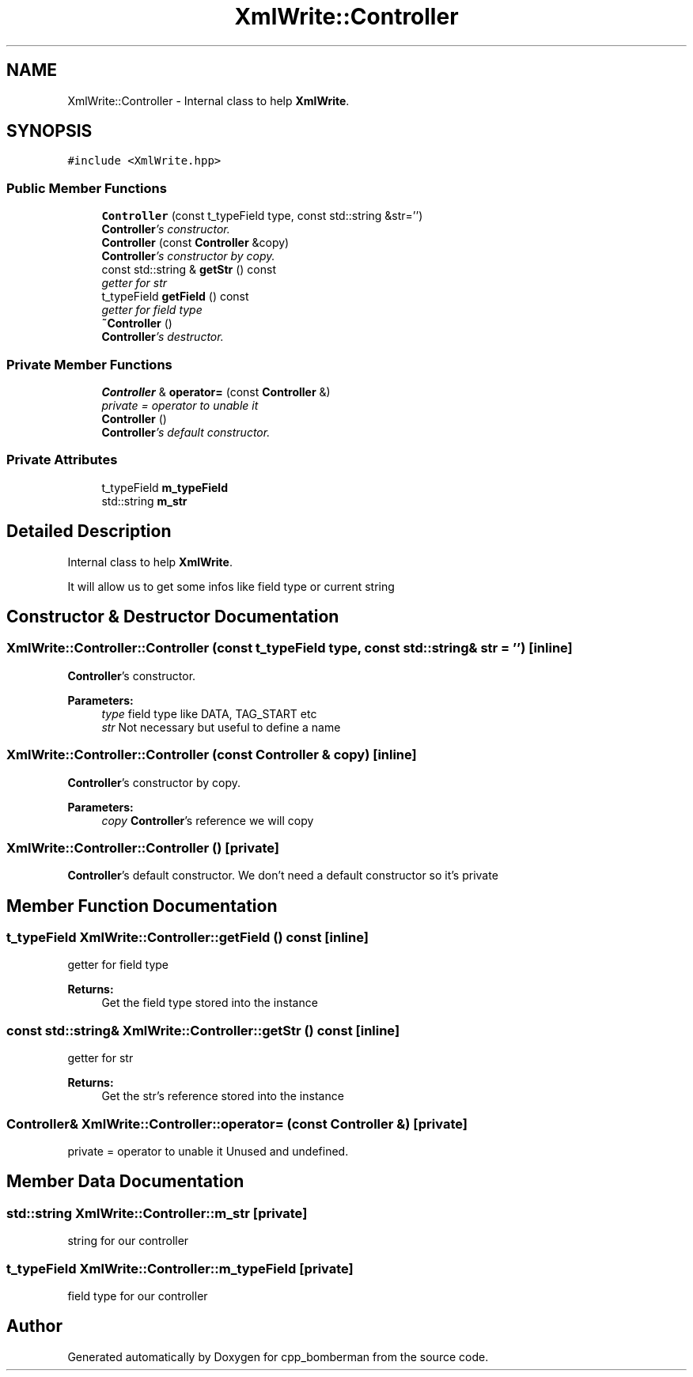 .TH "XmlWrite::Controller" 3 "Tue Jun 9 2015" "Version 0.53" "cpp_bomberman" \" -*- nroff -*-
.ad l
.nh
.SH NAME
XmlWrite::Controller \- Internal class to help \fBXmlWrite\fP\&.  

.SH SYNOPSIS
.br
.PP
.PP
\fC#include <XmlWrite\&.hpp>\fP
.SS "Public Member Functions"

.in +1c
.ti -1c
.RI "\fBController\fP (const t_typeField type, const std::string &str='')"
.br
.RI "\fI\fBController\fP's constructor\&. \fP"
.ti -1c
.RI "\fBController\fP (const \fBController\fP &copy)"
.br
.RI "\fI\fBController\fP's constructor by copy\&. \fP"
.ti -1c
.RI "const std::string & \fBgetStr\fP () const "
.br
.RI "\fIgetter for str \fP"
.ti -1c
.RI "t_typeField \fBgetField\fP () const "
.br
.RI "\fIgetter for field type \fP"
.ti -1c
.RI "\fB~Controller\fP ()"
.br
.RI "\fI\fBController\fP's destructor\&. \fP"
.in -1c
.SS "Private Member Functions"

.in +1c
.ti -1c
.RI "\fBController\fP & \fBoperator=\fP (const \fBController\fP &)"
.br
.RI "\fIprivate = operator to unable it \fP"
.ti -1c
.RI "\fBController\fP ()"
.br
.RI "\fI\fBController\fP's default constructor\&. \fP"
.in -1c
.SS "Private Attributes"

.in +1c
.ti -1c
.RI "t_typeField \fBm_typeField\fP"
.br
.ti -1c
.RI "std::string \fBm_str\fP"
.br
.in -1c
.SH "Detailed Description"
.PP 
Internal class to help \fBXmlWrite\fP\&. 

It will allow us to get some infos like field type or current string 
.SH "Constructor & Destructor Documentation"
.PP 
.SS "XmlWrite::Controller::Controller (const t_typeField type, const std::string & str = \fC''\fP)\fC [inline]\fP"

.PP
\fBController\fP's constructor\&. 
.PP
\fBParameters:\fP
.RS 4
\fItype\fP field type like DATA, TAG_START etc 
.br
\fIstr\fP Not necessary but useful to define a name 
.RE
.PP

.SS "XmlWrite::Controller::Controller (const \fBController\fP & copy)\fC [inline]\fP"

.PP
\fBController\fP's constructor by copy\&. 
.PP
\fBParameters:\fP
.RS 4
\fIcopy\fP \fBController\fP's reference we will copy 
.RE
.PP

.SS "XmlWrite::Controller::Controller ()\fC [private]\fP"

.PP
\fBController\fP's default constructor\&. We don't need a default constructor so it's private 
.SH "Member Function Documentation"
.PP 
.SS "t_typeField XmlWrite::Controller::getField () const\fC [inline]\fP"

.PP
getter for field type 
.PP
\fBReturns:\fP
.RS 4
Get the field type stored into the instance 
.RE
.PP

.SS "const std::string& XmlWrite::Controller::getStr () const\fC [inline]\fP"

.PP
getter for str 
.PP
\fBReturns:\fP
.RS 4
Get the str's reference stored into the instance 
.RE
.PP

.SS "\fBController\fP& XmlWrite::Controller::operator= (const \fBController\fP &)\fC [private]\fP"

.PP
private = operator to unable it Unused and undefined\&. 
.SH "Member Data Documentation"
.PP 
.SS "std::string XmlWrite::Controller::m_str\fC [private]\fP"
string for our controller 
.SS "t_typeField XmlWrite::Controller::m_typeField\fC [private]\fP"
field type for our controller 

.SH "Author"
.PP 
Generated automatically by Doxygen for cpp_bomberman from the source code\&.
